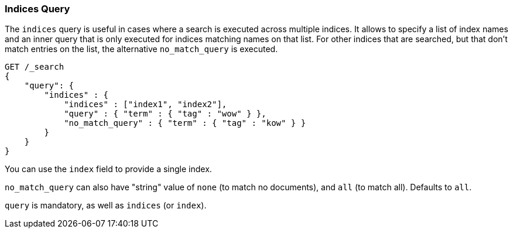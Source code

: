 [[query-dsl-indices-query]]
=== Indices Query

The `indices` query is useful in cases where a search is executed across
multiple indices. It allows to specify a list of index names and an inner
query that is only executed for indices matching names on that list.
For other indices that are searched, but that don't match entries
on the list, the alternative `no_match_query` is executed.

[source,js]
--------------------------------------------------
GET /_search
{
    "query": {
        "indices" : {
            "indices" : ["index1", "index2"],
            "query" : { "term" : { "tag" : "wow" } },
            "no_match_query" : { "term" : { "tag" : "kow" } }
        }
    }
}
--------------------------------------------------
// CONSOLE 

You can use the `index` field to provide a single index.

`no_match_query` can also have "string" value of `none` (to match no
documents), and `all` (to match all). Defaults to `all`.

`query` is mandatory, as well as `indices` (or `index`).
